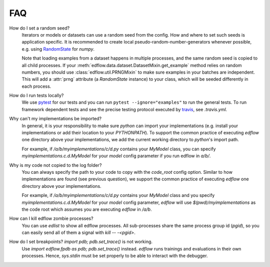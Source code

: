 
FAQ
=====

How do I set a random seed?
   Iterators or models or datasets can use a random seed from
   the config. How and where to set such seeds is application
   specific. It is recommended to create local pseudo-random-number-generators
   whenever possible, e.g. using `RandomState
   <https://docs.scipy.org/doc/numpy/reference/generated/numpy.random.RandomState.html>`_
   for `numpy`.

   Note that loading examples from a dataset happens in multiple processes, and
   the same random seed is copied to all child processes. If your
   :meth:`edflow.data.dataset.DatasetMixin.get_example` method relies on random
   numbers, you should use :class:`edflow.util.PRNGMixin` to make sure examples
   in your batches are independent. This will add a :attr:`prng` attribute (a
   `RandomState` instance) to your class, which will be seeded differently in
   each process.

How do I run tests locally?
   We use `pytest <https://docs.pytest.org/en/latest/>`_ for our tests and you
   can run ``pytest --ignore="examples"`` to run the general tests. To run
   framework dependent tests and see the precise testing protocol executed by
   `travis <https://travis-ci.org/>`_, see `.travis.yml`.

Why can't my implementations be imported?
   In general, it is your responsibility to make sure `python` can import your
   implementations (e.g. install your implementations or add their location to
   your `PYTHONPATH`). To support the common practice of executing `edflow` one
   directory above your implementations, we add the current working directory
   to `python`'s import path.

   For example, if `/a/b/myimplementations/c/d.py` contains your `MyModel`
   class, you can specify `myimplementations.c.d.MyModel` for your `model`
   config parameter if you run edflow in `a/b/`.

Why is my code not copied to the log folder?
   You can always specify the path to your code to copy with the `code_root`
   config option. Similar to how implementations are found (see previous
   question), we support the common practice of executing `edflow` one
   directory above your implementations.

   For example, if `/a/b/myimplementations/c/d.py` contains your `MyModel`
   class and you specify `myimplementations.c.d.MyModel` for your `model`
   config parameter, `edflow` will use `$(pwd)/myimplementations` as the code
   root which assumes you are executing `edflow` in `/a/b`.

How can I kill edflow zombie processes?
   You can use `edlist` to show all edflow processes. All sub-processes share
   the same process group id (`pgid`), so you can easily send all of them a
   signal with `kill -- -<pgid>`.

How do I set breakpoints? `import pdb; pdb.set_trace()` is not working.
   Use `import edflow.fpdb as pdb; pdb.set_trace()` instead. `edflow` runs
   trainings and evaluations in their own processes. Hence, `sys.stdin` must be
   set properly to be able to interact with the debugger.
